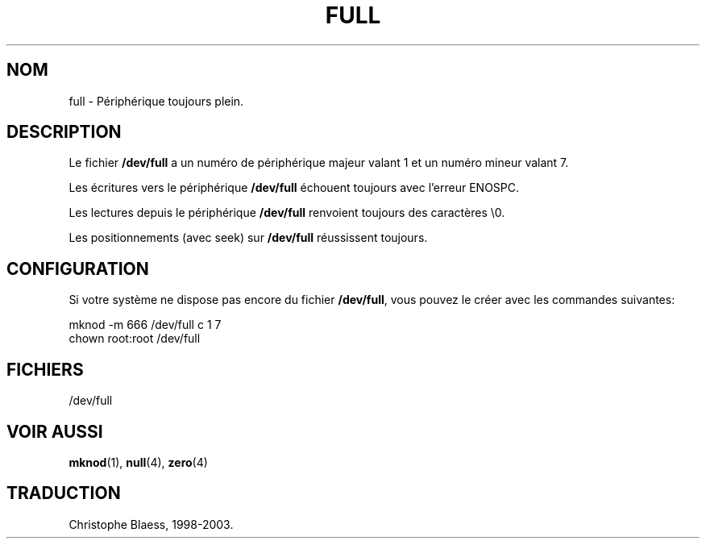 .\" -*- nroff -*- 
.\"
.\" This man-page is Copyright (C) 1997 John S. Kallal 
.\"
.\" Permission is granted to make and distribute verbatim copies of this
.\" manual provided the copyright notice and this permission notice are
.\" preserved on all copies.
.\"
.\" Permission is granted to copy and distribute modified versions of this
.\" manual under the conditions for verbatim copying, provided that the
.\" entire resulting derived work is distributed under the terms of a
.\" permission notice identical to this one
.\" 
.\" Since the Linux kernel and libraries are constantly changing, this
.\" manual page may be incorrect or out-of-date.  The author(s) assume no
.\" responsibility for errors or omissions, or for damages resulting from
.\" the use of the information contained herein.  The author(s) may not
.\" have taken the same level of care in the production of this manual,
.\" which is licensed free of charge, as they might when working
.\" professionally.
.\" 
.\" Formatted or processed versions of this manual, if unaccompanied by
.\" the source, must acknowledge the copyright and authors of this work.
.\"
.\" correction, aeb, 970825
.\" Traduction 31/05/1998 par Christophe Blaess (ccb@club-internet.fr)
.\" LDP-man-pages-1.19
.\" MàJ 25/07/2003 LDP-1.56
.TH FULL 4 "21 juillet 2003" LDP "Manuel du programmeur Linux"
.SH NOM
full \- Périphérique toujours plein.
.SH DESCRIPTION   
Le fichier \fB/dev/full\fP a un numéro de périphérique majeur valant 1
et un numéro mineur valant 7.
.LP 
Les écritures vers le périphérique \fB/dev/full\fP échouent toujours
avec l'erreur ENOSPC.

Les lectures depuis le périphérique \fB/dev/full\fP renvoient toujours
des caractères \\0.

Les positionnements (avec seek) sur \fB/dev/full\fP réussissent toujours.
.SH CONFIGURATION
Si votre système ne dispose pas encore du fichier \fB/dev/full\fP, vous
pouvez le créer avec les commandes suivantes:
.nf

        mknod -m 666 /dev/full c 1 7
        chown root:root /dev/full

.fi
.SH FICHIERS
/dev/full
.SH "VOIR AUSSI"
.BR mknod (1),
.BR null (4),
.BR zero (4)

.SH TRADUCTION
Christophe Blaess, 1998-2003.
